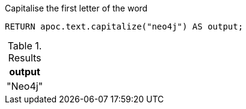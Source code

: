 .Capitalise the first letter of the word
[source,cypher]
----
RETURN apoc.text.capitalize("neo4j") AS output;
----

.Results
[opts="header"]
|===
| output
| "Neo4j"
|===
